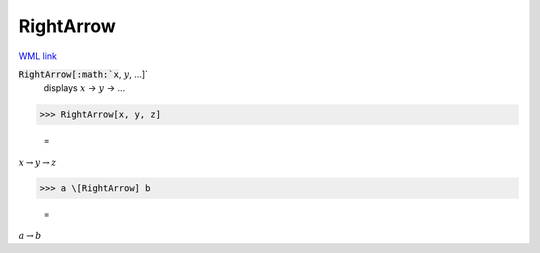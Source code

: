 RightArrow
==========

`WML link <https://reference.wolfram.com/language/ref/RightArrow.html>`_


:code:`RightArrow[:math:`x`, :math:`y`, ...]`
    displays :math:`x` → :math:`y` → ...





>>> RightArrow[x, y, z]

    =
:math:`x \rightarrow y \rightarrow z`


>>> a \[RightArrow] b

    =
:math:`a \rightarrow b`


